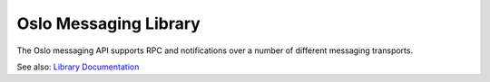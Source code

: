Oslo Messaging Library
======================

The Oslo messaging API supports RPC and notifications over a number of
different messaging transports.

See also: `Library Documentation <http://docs.openstack.org/developer/oslo.messaging>`_
